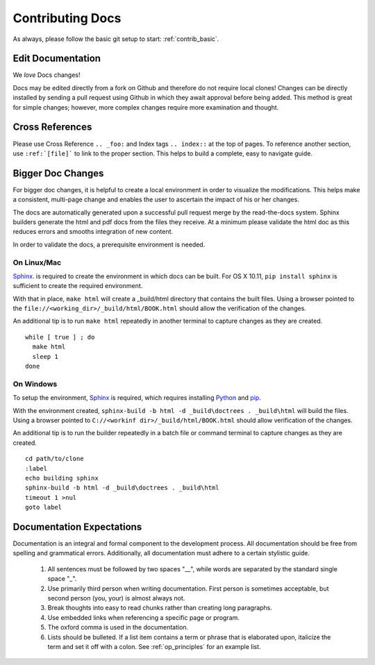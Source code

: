 .. index::
  pair: Contributing; Docs

.. _contributing_docs:

Contributing Docs
-----------------

As always, please follow the basic git setup to start: :ref:`contrib_basic`.

Edit Documentation
~~~~~~~~~~~~~~~~~~

We *love* Docs changes!

Docs may be edited directly from a fork on Github and therefore do not require local clones!  Changes can be directly installed by sending a pull request using Github in which they await approval before being added.  This method is great for simple changes; however, more complex changes require more examination and thought.


Cross References
~~~~~~~~~~~~~~~~

Please use Cross Reference ``.. _foo:`` and Index tags ``.. index::`` at the top of pages.  To reference another section, use ``:ref:`[file]``` to link to the proper section.  This helps to build a complete, easy to navigate guide.

Bigger Doc Changes
~~~~~~~~~~~~~~~~~~

For bigger doc changes, it is helpful to create a local environment in order to visualize the
modifications.  This helps make a consistent, multi-page change and enables the user to ascertain the impact of his or her changes.

The docs are automatically generated upon a successful pull request merge by the
read-the-docs system.  Sphinx builders generate the html and pdf docs from the files they receive.  At a minimum please validate the html doc as this reduces errors and smooths integration of new content.

In order to validate the docs, a prerequisite environment is needed.

On Linux/Mac
++++++++++++

`Sphinx <http://www.sphinx-doc.org/en/stable/install.html>`_. is required to create the environment in which docs can be built.
For OS X 10.11, ``pip install sphinx`` is sufficient to create the required environment.

With that in place, ``make html`` will create a _build/html directory that contains the built files.
Using a browser pointed to the ``file://<working_dir>/_build/html/BOOK.html`` should allow the verification of the changes.

An additional tip is to run ``make html`` repeatedly in another terminal to capture changes as they are created. ::

  while [ true ] ; do
    make html
    sleep 1
  done


On Windows
++++++++++




To setup the environment, `Sphinx <http://www.sphinx-doc.org/en/stable/install.html>`_ is required, which requires installing `Python <https://www.python.org/downloads/>`_ and `pip <https://bootstrap.pypa.io/get-pip.py>`_.

With the environment created, ``sphinx-build -b html -d _build\doctrees . _build\html`` will build the files.  Using a browser pointed to ``C://<workinf dir>/_build/html/BOOK.html`` should allow verification of the changes.

An additional tip is to run the builder repeatedly in a batch file or command terminal to capture changes as they are created.  ::

  cd path/to/clone
  :label
  echo building sphinx
  sphinx-build -b html -d _build\doctrees . _build\html
  timeout 1 >nul
  goto label

Documentation Expectations
~~~~~~~~~~~~~~~~~~~~~~~~~

Documentation is an integral and formal component to the development process.  All documentation should be free from spelling and grammatical errors.   Additionally, all documentation must adhere to a certain stylistic guide.

 1. All sentences must be followed by two spaces "__", while words are separated by the standard single space "_".

 2. Use primarily third person when writing documentation. First person is sometimes acceptable, but second person (you, your) is almost always not.

 3. Break thoughts into easy to read chunks rather than creating long paragraphs.

 4. Use embedded links when referencing a specific page or program.

 5. The oxford comma is used in the documentation.

 6. Lists should be bulleted.  If a list item contains a term or phrase that is elaborated upon, italicize the term and set it off with a colon.  See :ref:`op_principles` for an example list.
